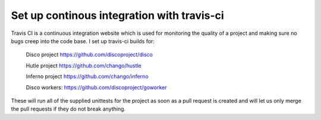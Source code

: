 Set up continous integration with travis-ci
======
Travis CI is a continuous integration website which is used for monitoring
the quality of a project and making sure no bugs creep into the code base.
I set up travis-ci builds for:

    Disco project https://github.com/discoproject/disco

    Hutle project https://github.com/chango/hustle

    Inferno project https://github.com/chango/inferno

    Disco workers: https://github.com/discoproject/goworker

These will run all of the supplied unittests for the project as soon as a pull
request is created and will let us only merge the pull requests if they do not
break anything.
